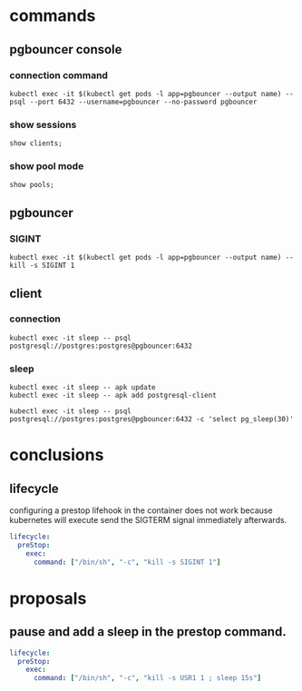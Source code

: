 * commands
** pgbouncer console
*** connection command

#+begin_src shell
kubectl exec -it $(kubectl get pods -l app=pgbouncer --output name) -- psql --port 6432 --username=pgbouncer --no-password pgbouncer
#+end_src

*** show sessions

#+begin_src
show clients;
#+end_src

*** show pool mode

#+begin_src
show pools;
#+end_src

** pgbouncer

*** SIGINT

#+begin_src shell
kubectl exec -it $(kubectl get pods -l app=pgbouncer --output name) -- kill -s SIGINT 1
#+end_src

** client
*** connection

#+begin_src shell
kubectl exec -it sleep -- psql postgresql://postgres:postgres@pgbouncer:6432
#+end_src

*** sleep
#+begin_src shell
kubectl exec -it sleep -- apk update
kubectl exec -it sleep -- apk add postgresql-client
#+end_src


#+begin_src shell
kubectl exec -it sleep -- psql postgresql://postgres:postgres@pgbouncer:6432 -c 'select pg_sleep(30)'
#+end_src

* conclusions

** lifecycle

configuring a prestop lifehook in the container does not work because kubernetes
will execute send the SIGTERM signal immediately afterwards.

#+begin_src yaml
lifecycle:
  preStop:
    exec:
      command: ["/bin/sh", "-c", "kill -s SIGINT 1"]
#+end_src

* proposals
** pause and add a sleep in the prestop command.

#+begin_src yaml
lifecycle:
  preStop:
    exec:
      command: ["/bin/sh", "-c", "kill -s USR1 1 ; sleep 15s"]
#+end_src

